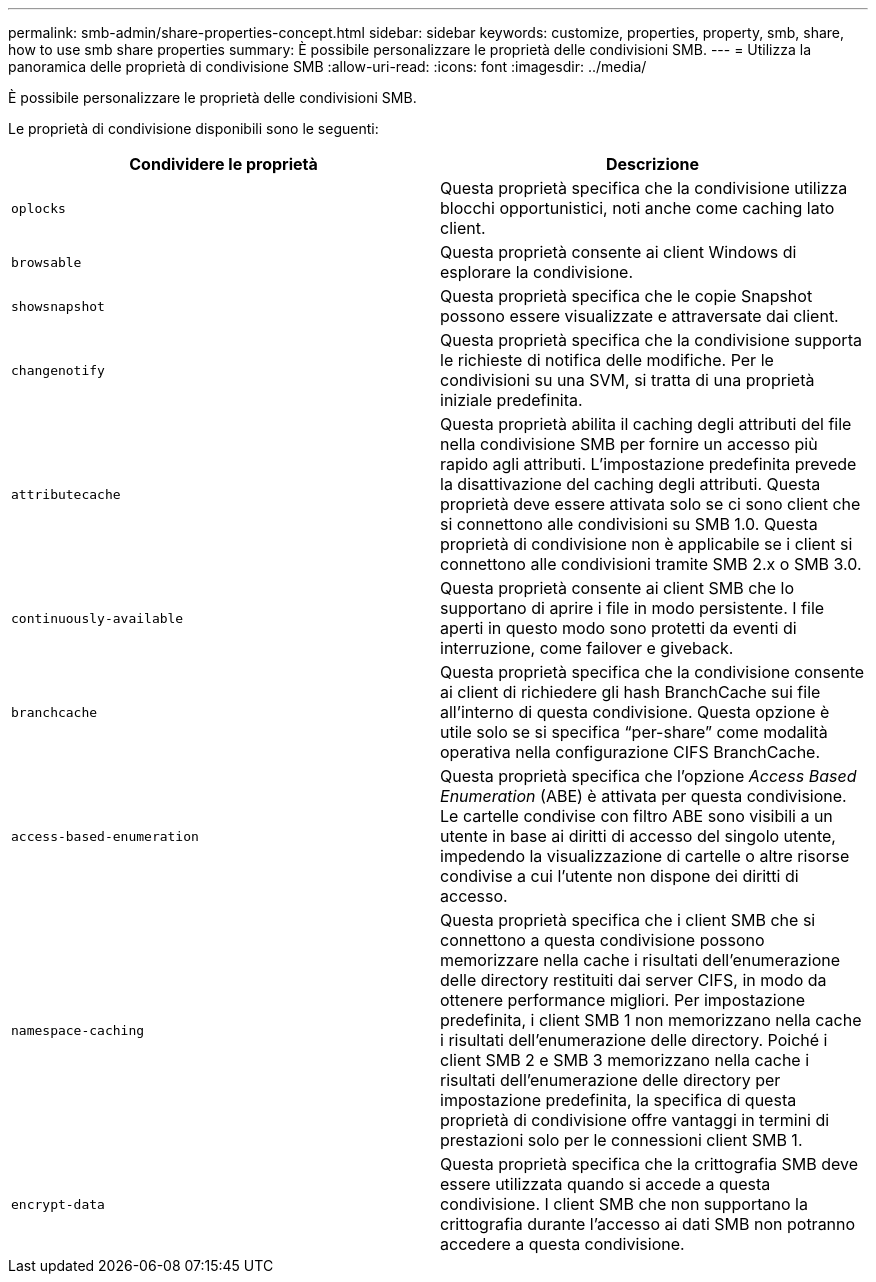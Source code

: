 ---
permalink: smb-admin/share-properties-concept.html 
sidebar: sidebar 
keywords: customize, properties, property, smb, share, how to use smb share properties 
summary: È possibile personalizzare le proprietà delle condivisioni SMB. 
---
= Utilizza la panoramica delle proprietà di condivisione SMB
:allow-uri-read: 
:icons: font
:imagesdir: ../media/


[role="lead"]
È possibile personalizzare le proprietà delle condivisioni SMB.

Le proprietà di condivisione disponibili sono le seguenti:

|===
| Condividere le proprietà | Descrizione 


 a| 
`oplocks`
 a| 
Questa proprietà specifica che la condivisione utilizza blocchi opportunistici, noti anche come caching lato client.



 a| 
`browsable`
 a| 
Questa proprietà consente ai client Windows di esplorare la condivisione.



 a| 
`showsnapshot`
 a| 
Questa proprietà specifica che le copie Snapshot possono essere visualizzate e attraversate dai client.



 a| 
`changenotify`
 a| 
Questa proprietà specifica che la condivisione supporta le richieste di notifica delle modifiche. Per le condivisioni su una SVM, si tratta di una proprietà iniziale predefinita.



 a| 
`attributecache`
 a| 
Questa proprietà abilita il caching degli attributi del file nella condivisione SMB per fornire un accesso più rapido agli attributi. L'impostazione predefinita prevede la disattivazione del caching degli attributi. Questa proprietà deve essere attivata solo se ci sono client che si connettono alle condivisioni su SMB 1.0. Questa proprietà di condivisione non è applicabile se i client si connettono alle condivisioni tramite SMB 2.x o SMB 3.0.



 a| 
`continuously-available`
 a| 
Questa proprietà consente ai client SMB che lo supportano di aprire i file in modo persistente. I file aperti in questo modo sono protetti da eventi di interruzione, come failover e giveback.



 a| 
`branchcache`
 a| 
Questa proprietà specifica che la condivisione consente ai client di richiedere gli hash BranchCache sui file all'interno di questa condivisione. Questa opzione è utile solo se si specifica "`per-share`" come modalità operativa nella configurazione CIFS BranchCache.



 a| 
`access-based-enumeration`
 a| 
Questa proprietà specifica che l'opzione _Access Based Enumeration_ (ABE) è attivata per questa condivisione. Le cartelle condivise con filtro ABE sono visibili a un utente in base ai diritti di accesso del singolo utente, impedendo la visualizzazione di cartelle o altre risorse condivise a cui l'utente non dispone dei diritti di accesso.



 a| 
`namespace-caching`
 a| 
Questa proprietà specifica che i client SMB che si connettono a questa condivisione possono memorizzare nella cache i risultati dell'enumerazione delle directory restituiti dai server CIFS, in modo da ottenere performance migliori. Per impostazione predefinita, i client SMB 1 non memorizzano nella cache i risultati dell'enumerazione delle directory. Poiché i client SMB 2 e SMB 3 memorizzano nella cache i risultati dell'enumerazione delle directory per impostazione predefinita, la specifica di questa proprietà di condivisione offre vantaggi in termini di prestazioni solo per le connessioni client SMB 1.



 a| 
`encrypt-data`
 a| 
Questa proprietà specifica che la crittografia SMB deve essere utilizzata quando si accede a questa condivisione. I client SMB che non supportano la crittografia durante l'accesso ai dati SMB non potranno accedere a questa condivisione.

|===